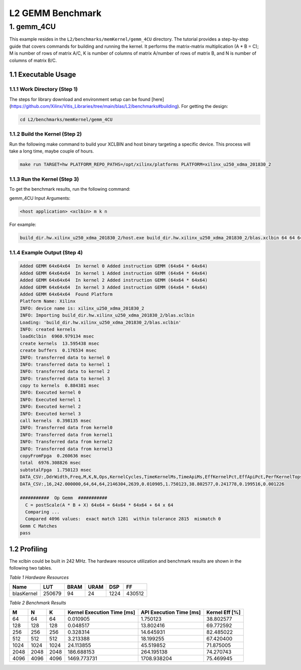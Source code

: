 .. Copyright © 2019–2023 Advanced Micro Devices, Inc

.. `Terms and Conditions <https://www.amd.com/en/corporate/copyright>`_.

.. meta::
   :keywords: BLAS, Library, Vitis BLAS Library, L2, level 2
   :description: Vitis BLAS library level 2 application programming interface reference. Intel Math Kernel Library provides performance improvement of math functions, e.g. GEMM, when running with Intel processors.
   :xlnxdocumentclass: Document
   :xlnxdocumenttype: Tutorials


.. _benchmark_gemm_l2:

***********************
L2 GEMM Benchmark
***********************

1. gemm_4CU
================

This example resides in the ``L2/benchmarks/memKernel/gemm_4CU`` directory. The tutorial provides a step-by-step guide that covers commands for building and running the kernel. It performs the matrix-matrix multiplication (A * B = C); M is number of rows of matrix A/C, K is number of columns of matrix A/number of rows of matrix B, and N is number of columns of matrix B/C.

1.1 Executable Usage
------------------------

1.1.1 Work Directory (Step 1)
^^^^^^^^^^^^^^^^^^^^^^^^^^^^^

The steps for library download and environment setup can be found [here](https://github.com/Xilinx/Vitis_Libraries/tree/main/blas/L2/benchmarks#building). For getting the design:

.. code-block:: bash 

   cd L2/benchmarks/memKernel/gemm_4CU
   

1.1.2 Build the Kernel (Step 2)
^^^^^^^^^^^^^^^^^^^^^^^^^^^

Run the following make command to build your XCLBIN and host binary targeting a specific device. This process will take a long time, maybe couple of hours.

.. code-block:: bash 

    make run TARGET=hw PLATFORM_REPO_PATHS=/opt/xilinx/platforms PLATFORM=xilinx_u250_xdma_201830_2


1.1.3 Run the Kernel (Step 3)
^^^^^^^^^^^^^^^^^^^^^^^^^^^^^

To get the benchmark results, run the following command:

gemm_4CU Input Arguments:

.. code-block:: bash 

    <host application> <xclbin> m k n


For example:

.. code-block:: bash 

    build_dir.hw.xilinx_u250_xdma_201830_2/host.exe build_dir.hw.xilinx_u250_xdma_201830_2/blas.xclbin 64 64 64


1.1.4 Example Output (Step 4)
^^^^^^^^^^^^^^^^^^^^^^^^^^^^^^

.. code-block:: bash 

    Added GEMM 64x64x64  In kernel 0 Added instruction GEMM (64x64 * 64x64) 
    Added GEMM 64x64x64  In kernel 1 Added instruction GEMM (64x64 * 64x64) 
    Added GEMM 64x64x64  In kernel 2 Added instruction GEMM (64x64 * 64x64) 
    Added GEMM 64x64x64  In kernel 3 Added instruction GEMM (64x64 * 64x64) 
    Added GEMM 64x64x64  Found Platform
    Platform Name: Xilinx
    INFO: device name is: xilinx_u250_xdma_201830_2
    INFO: Importing build_dir.hw.xilinx_u250_xdma_201830_2/blas.xclbin
    Loading: 'build_dir.hw.xilinx_u250_xdma_201830_2/blas.xclbin'
    INFO: created kernels
    loadXclbin  6960.979134 msec
    create kernels  13.595438 msec
    create buffers  0.176534 msec
    INFO: transferred data to kernel 0
    INFO: transferred data to kernel 1
    INFO: transferred data to kernel 2
    INFO: transferred data to kernel 3
    copy to kernels  0.884381 msec
    INFO: Executed kernel 0
    INFO: Executed kernel 1
    INFO: Executed kernel 2
    INFO: Executed kernel 3
    call kernels  0.398135 msec
    INFO: Transferred data from kernel0
    INFO: Transferred data from kernel1
    INFO: Transferred data from kernel2
    INFO: Transferred data from kernel3
    copyFromFpga  0.260636 msec
    total  6976.308826 msec
    subtotalFpga  1.750123 msec
    DATA_CSV:,DdrWidth,Freq,M,K,N,Ops,KernelCycles,TimeKernelMs,TimeApiMs,EffKernelPct,EffApiPct,PerfKernelTops,PerfApiTops
    DATA_CSV:,16,242.000000,64,64,64,2146304,2639,0.010905,1.750123,38.802577,0.241778,0.199516,0.001226
    
    ###########  Op Gemm  ###########
      C = postScale(A * B + X) 64x64 = 64x64 * 64x64 + 64 x 64
      Comparing ...
      Compared 4096 values:  exact match 1281  within tolerance 2815  mismatch 0
    Gemm C Matches
    pass


1.2 Profiling
----------------

The xclbin could be built in 242 MHz.
The hardware resource utilization and benchmark results are shown in the following two tables.

*Table 1 Hardware Resources*

+------------+----------+--------+-------+--------+---------+
|    Name    |   LUT    |  BRAM  |  URAM |   DSP  |    FF   |
+============+==========+========+=======+========+=========+
| blasKernel | 250679   | 94     | 24    | 1224   | 430512  |
+------------+----------+--------+-------+--------+---------+

*Table 2 Benchmark Results*

+------+------+------+------------------------------+--------------------------+-----------------+
|  M   |  N   |  K   |  Kernel Execution Time [ms]  |  API Execution Time [ms] | Kernel Eff [%]  |  
+======+======+======+==============================+==========================+=================+
| 64   | 64   | 64   | 0.010905                     | 1.750123                 | 38.802577       | 
+------+------+------+------------------------------+--------------------------+-----------------+
| 128  | 128  | 128  | 0.048517                     | 13.802416                | 69.772592       | 
+------+------+------+------------------------------+--------------------------+-----------------+
| 256  | 256  | 256  | 0.328314                     | 14.645931                | 82.485022       | 
+------+------+------+------------------------------+--------------------------+-----------------+
| 512  | 512  | 512  | 3.213388                     | 18.199255                | 67.420400       | 
+------+------+------+------------------------------+--------------------------+-----------------+
| 1024 | 1024 | 1024 | 24.113855                    | 45.519852                | 71.875005       | 
+------+------+------+------------------------------+--------------------------+-----------------+
| 2048 | 2048 | 2048 | 186.688153                   | 264.195138               | 74.270743       | 
+------+------+------+------------------------------+--------------------------+-----------------+
| 4096 | 4096 | 4096 | 1469.773731                  | 1708.938204              | 75.469945       | 
+------+------+------+------------------------------+--------------------------+-----------------+
